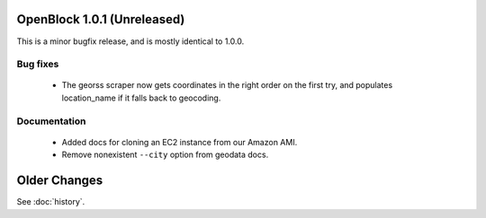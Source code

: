 OpenBlock 1.0.1 (Unreleased)
====================================

This is a minor bugfix release, and is mostly identical to 1.0.0.

Bug fixes
---------

 * The georss scraper now gets coordinates in the right order on the
   first try, and populates location_name if it falls back to
   geocoding.

Documentation
-------------

 * Added docs for cloning an EC2 instance from our Amazon AMI.

 * Remove nonexistent ``--city`` option from geodata docs.

Older Changes
==============

See :doc:`history`.
